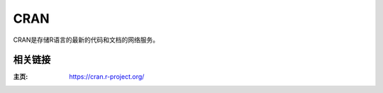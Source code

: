 =========
CRAN
=========


CRAN是存储R语言的最新的代码和文档的网络服务。

相关链接
===================

:主页: https://cran.r-project.org/
